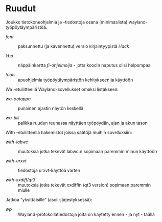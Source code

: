 #+STARTUP: showall
#+TOC: headlines 1

# huom: kokeilin '#+BEGIN_EXPORT html':ia - ei toiminut (forgessa)
# allaoleva voi hajota milloin tahansa...

#+BEGIN_HTML
<p align="center">
 <img src="ruudut.svg" align="left" height="48" width="80"/>
 <a href="ReadMe.org"><img src="eng.svg" align="right" height="48" width="96"/></a>
 <h1>Ruudut</h1>
</p>
#+END_HTML

Joukko tietokoneohjelmia ja -tiedostoja osana (minimaalista)
wayland-työpöytäympäristöä.

+ [[font/Suomeksi.org][font]] :: paksunnettu (ja kavennettu) versio kirjaintyypistä /Hack/

+ [[kbd/Suomeksi.org][kbd]] :: näppäinkartta /fi-ohjelmoija/ - jotta koodin naputus olisi helpompaa

+ [[tools]] :: apuohjelmia työpöytäympäristön kehitykseen ja käyttöön

Wa -etuliitteellä Wayland-sovellukset omaksi listakseen:

+ [[wa-ootappa]] :: punainen ajastin näytön keskellä

+ [[wa-tiili]] :: palikka ruudun reunassa näyttäen työpöydän, ajan ja akun tason

With -etuliitteellä hakemistot joissa säätöjä muihin sovelluksiin:

+ [[with-labwc]] :: muutoksia jotka tekevät labwc:n sopimaan paremmin minun käyttöön

+ [[with-urxvt]] :: tiedostoja urxvt-käyttöä varten

+ [[with-xxdiff/qt3]] :: muutoksia jotka tekevät xxdiffin (qt3 version) sopimaan paremmin miulle

Jatkoa "yksittäisille" (ascii-järjestyksessä):

+ [[wp]] :: Wayland-protokollatiedostoja joita on käytetty ennen - ja nyt - täällä

# ei muista (jonne?) org-modea, joten välillä (fundamental-mode)
# ja sit taas kun muistaa - tai kattoo, niin (org-mode)
